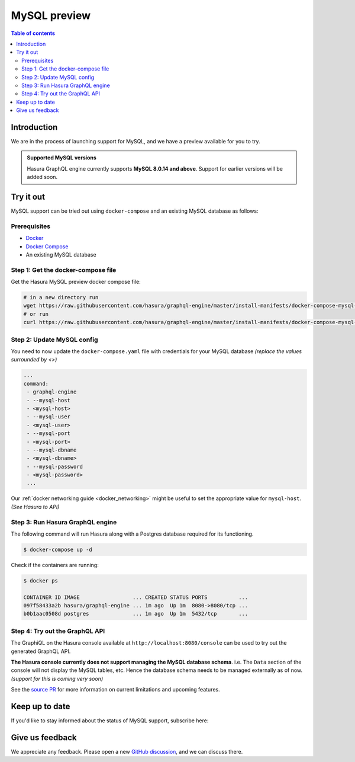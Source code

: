 .. meta::
   :description: MySQL preview
   :keywords: hasura, mysql, preview

.. _mysql_preview:

MySQL preview
=============

.. contents:: Table of contents
  :backlinks: none
  :depth: 2
  :local:

Introduction
------------

We are in the process of launching support for MySQL, and we have a preview available for you to try.

.. admonition:: Supported MySQL versions

  Hasura GraphQL engine currently supports **MySQL 8.0.14 and above**. Support for earlier
  versions will be added soon.

Try it out
----------

MySQL support can be tried out using ``docker-compose`` and an existing MySQL database
as follows:

Prerequisites
^^^^^^^^^^^^^

- `Docker <https://docs.docker.com/install/>`_
- `Docker Compose <https://docs.docker.com/compose/install/>`_
- An existing MySQL database

Step 1: Get the docker-compose file
^^^^^^^^^^^^^^^^^^^^^^^^^^^^^^^^^^^

Get the Hasura MySQL preview docker compose file:

.. code-block:: bash

   # in a new directory run
   wget https://raw.githubusercontent.com/hasura/graphql-engine/master/install-manifests/docker-compose-mysql-preview/docker-compose.yaml
   # or run
   curl https://raw.githubusercontent.com/hasura/graphql-engine/master/install-manifests/docker-compose-mysql-preview/docker-compose.yaml -o docker-compose.yaml

Step 2: Update MySQL config
^^^^^^^^^^^^^^^^^^^^^^^^^^^

You need to now update the ``docker-compose.yaml`` file with credentials for your
MySQL database *(replace the values surrounded by <>)*

.. code-block:: yaml

   ...
   command:
    - graphql-engine
    - --mysql-host
    - <mysql-host>
    - --mysql-user
    - <mysql-user>
    - --mysql-port
    - <mysql-port>
    - --mysql-dbname
    - <mysql-dbname>
    - --mysql-password
    - <mysql-password>
    ...

Our :ref:`docker networking guide <docker_networking>` might be useful to set
the appropriate value for ``mysql-host``. *(See Hasura to API)*

Step 3: Run Hasura GraphQL engine
^^^^^^^^^^^^^^^^^^^^^^^^^^^^^^^^^

The following command will run Hasura along with a Postgres database required
for its functioning.

.. code-block::  bash

   $ docker-compose up -d

Check if the containers are running:

.. code-block:: bash

  $ docker ps

  CONTAINER ID IMAGE                 ... CREATED STATUS PORTS          ...
  097f58433a2b hasura/graphql-engine ... 1m ago  Up 1m  8080->8080/tcp ...
  b0b1aac0508d postgres              ... 1m ago  Up 1m  5432/tcp       ...

Step 4: Try out the GraphQL API
^^^^^^^^^^^^^^^^^^^^^^^^^^^^^^^

The GraphiQL on the Hasura console available at ``http://localhost:8080/console`` can be
used to try out the generated GraphQL API.

**The Hasura console currently does not support managing the MySQL database schema**.
i.e. The ``Data`` section of the console will not display the MySQL tables, etc. Hence the database
schema needs to be managed externally as of now. *(support for this is coming very soon)*

See the `source PR <https://github.com/hasura/graphql-engine/pull/5655>`__ for more information
on current limitations and upcoming features.

Keep up to date
---------------

If you'd like to stay informed about the status of MySQL support, subscribe here:

.. raw:: html

    <div>
      <div id="mysql_embed_signup" class="mc_embed_signup">
        <form id="mysql-embedded-subscribe-form" name="mc-embedded-subscribe-form" class="validate post-subscription-form mc-embedded-subscribe-form mysql-subscribe-form" target="_blank" rel="noopener" novalidate>
          <div style="width: 40%">
            <div class="input-box">
              <input type="email" name="EMAIL" id="mysql-EMAIL" class="mce-EMAIL" aria-label="Email" placeholder="Your Email Address" pattern="^([^\x00-\x20\x22\x28\x29\x2c\x2e\x3a-\x3c\x3e\x40\x5b-\x5d\x7f-\xff]+|\x22([^\x0d\x22\x5c\x80-\xff]|\x5c[\x00-\x7f])*\x22)(\x2e([^\x00-\x20\x22\x28\x29\x2c\x2e\x3a-\x3c\x3e\x40\x5b-\x5d\x7f-\xff]+|\x22([^\x0d\x22\x5c\x80-\xff]|\x5c[\x00-\x7f])*\x22))*\x40([^\x00-\x20\x22\x28\x29\x2c\x2e\x3a-\x3c\x3e\x40\x5b-\x5d\x7f-\xff]+|\x5b([^\x0d\x5b-\x5d\x80-\xff]|\x5c[\x00-\x7f])*\x5d)(\x2e([^\x00-\x20\x22\x28\x29\x2c\x2e\x3a-\x3c\x3e\x40\x5b-\x5d\x7f-\xff]+|\x5b([^\x0d\x5b-\x5d\x80-\xff]|\x5c[\x00-\x7f])*\x5d))*(\.\w{2,})+$" required>
            </div>
            <div id="mysql-responses" class="clear display-inline mce-responses">
              <div id="mysql-error-response" class="mce-error-response response error-message hide">
              </div>
              <div id="mysql-success-response" class="mce-success-response response success-message hide">
              </div>
            </div>
          </div>
          <div style="position: absolute; left: -5000px;" aria-hidden="true"><input type="text" name="b_9b63e92a98ecdc99732456b0e_f5c4f66bcf" tabindex="-1" value=""></div>
          <div class="clear submit-box" style="max-width: 120px !important">
              <input type="submit" disabled="true" value="Subscribe" name="subscribe" id="mysql-embedded-subscribe" class="button mc-embedded-subscribe">
          </div>
        </form>
      </div>
    </div>

Give us feedback
----------------

We appreciate any feedback. Please open a new `GitHub discussion <https://github.com/hasura/graphql-engine/discussions>`__, and we can discuss there.
